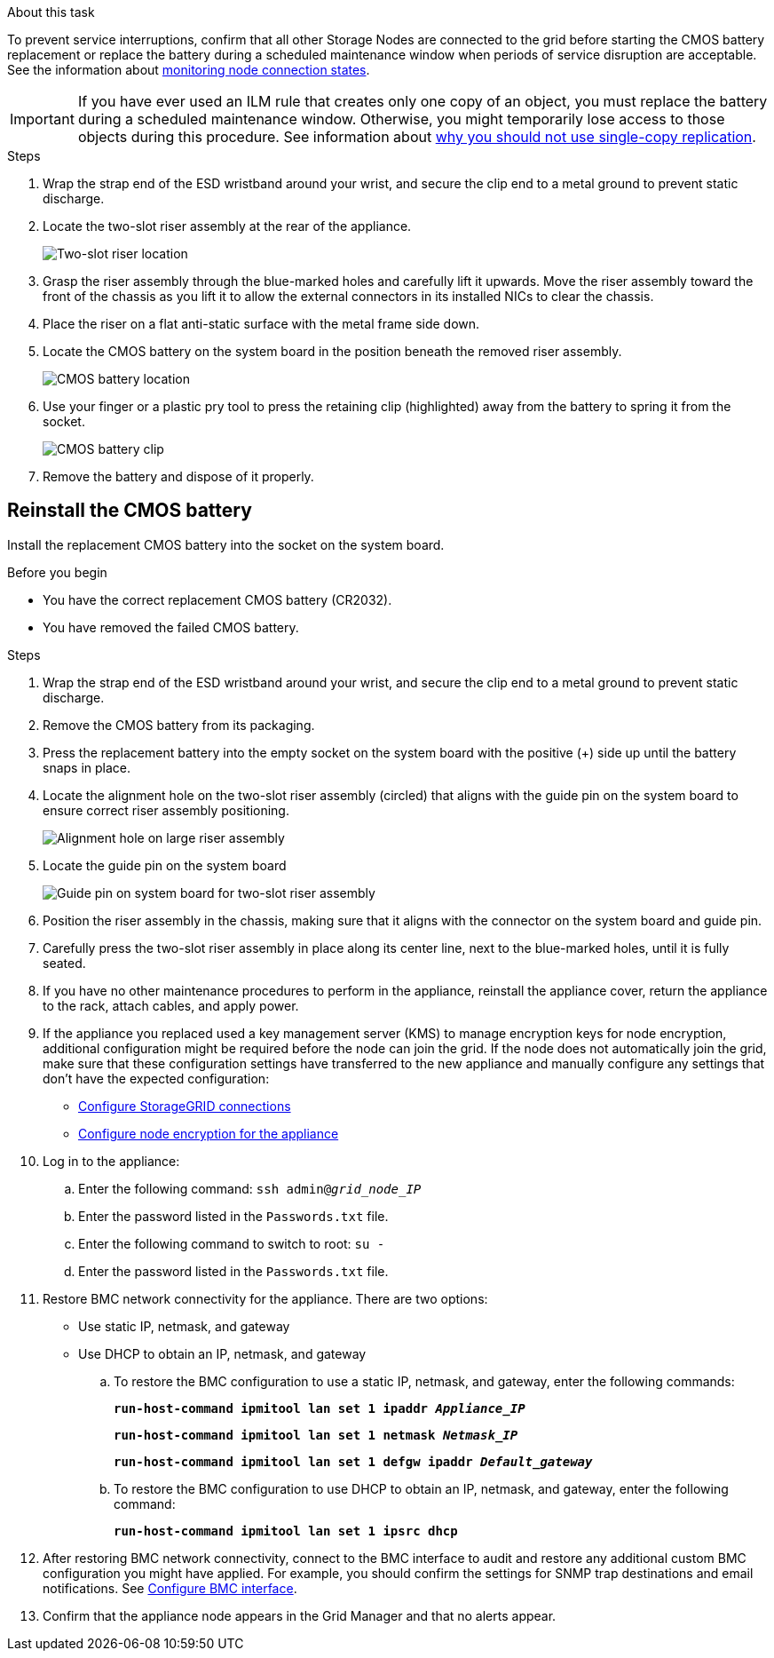 // Replace CMOS battery in SGF6112, SG110, SG1100
// Intro and before you begin, and after you finish are in referencing topic

.About this task
To prevent service interruptions, confirm that all other Storage Nodes are connected to the grid before starting the CMOS battery replacement or replace the battery during a scheduled maintenance window when periods of service disruption are acceptable. See the information about https://review.docs.netapp.com/us-en/storagegrid-118_main/monitor/monitoring-system-health.html#monitor-node-connection-states[monitoring node connection states^].

IMPORTANT: If you have ever used an ILM rule that creates only one copy of an object, you must replace the battery during a scheduled maintenance window. Otherwise, you might temporarily lose access to those objects during this procedure. See information about https://review.docs.netapp.com/us-en/storagegrid-118_main/ilm/why-you-should-not-use-single-copy-replication.html[why you should not use single-copy replication^].

.Steps

. Wrap the strap end of the ESD wristband around your wrist, and secure the clip end to a metal ground to prevent static discharge.
. Locate the two-slot riser assembly at the rear of the appliance.
+

//The three NICs in the appliance are in two riser assemblies in the positions in the chassis shown in the photograph (Rear of appliance with top cover removed shown): 
+
image::../media/SGF6112-two-slot-riser-position.png[Two-slot riser location]

. Grasp the riser assembly through the blue-marked holes and carefully lift it upwards. Move the riser assembly toward the front of the chassis as you lift it to allow the external connectors in its installed NICs to clear the chassis.
. Place the riser on a flat anti-static surface with the metal frame side down.
. Locate the CMOS battery on the system board in the position beneath the removed riser assembly. 
+
image::../media/SGF6112-cmos-position.png[CMOS battery location]

. Use your finger or a plastic pry tool to press the retaining clip (highlighted) away from the battery to spring it from the socket. 
+
image::../media/SGF6112-battery-cmos.png[CMOS battery clip]

. Remove the battery and dispose of it properly. 


== Reinstall the CMOS battery
Install the replacement CMOS battery into the socket on the system board.

.Before you begin

* You have the correct replacement CMOS battery (CR2032).
* You have removed the failed CMOS battery.

.Steps

. Wrap the strap end of the ESD wristband around your wrist, and secure the clip end to a metal ground to prevent static discharge.
. Remove the CMOS battery from its packaging.
. Press the replacement battery into the empty socket on the system board with the positive (+) side up until the battery snaps in place.

. Locate the alignment hole on the two-slot riser assembly (circled) that aligns with the guide pin on the system board to ensure correct riser assembly positioning.
+
image::../media/sgf6112_two-slot-riser_alignment_hole.png[Alignment hole on large riser assembly]
+
. Locate the guide pin on the system board 
+
image::../media/sgf6112_two-slot-riser_guide-pin.png[Guide pin on system board for two-slot riser assembly]

. Position the riser assembly in the chassis, making sure that it aligns with the connector on the system board and guide pin. 

. Carefully press the two-slot riser assembly in place along its center line, next to the blue-marked holes, until it is fully seated.

. If you have no other maintenance procedures to perform in the appliance, reinstall the appliance cover, return the appliance to the rack, attach cables, and apply power.

. If the appliance you replaced used a key management server (KMS) to manage encryption keys for node encryption, additional configuration might be required before the node can join the grid. If the node does not automatically join the grid, make sure that these configuration settings have transferred to the new appliance and manually configure any settings that don't have the expected configuration:
** link:../installconfig/accessing-storagegrid-appliance-installer.html[Configure StorageGRID connections]
** https://review.docs.netapp.com/us-en/storagegrid-118_main/admin/kms-overview-of-kms-and-appliance-configuration.html#set-up-the-appliance[Configure node encryption for the appliance^]

. Log in to the appliance:
  .. Enter the following command: `ssh admin@_grid_node_IP_`
  .. Enter the password listed in the `Passwords.txt` file.
  .. Enter the following command to switch to root: `su -`
  .. Enter the password listed in the `Passwords.txt` file.
. Restore BMC network connectivity for the appliance. There are two options: 
* Use static IP, netmask, and gateway 
* Use DHCP to obtain an IP, netmask, and gateway

.. To restore the BMC configuration to use a static IP, netmask, and gateway, enter the following commands:
+
`*run-host-command ipmitool lan set 1 ipaddr _Appliance_IP_*`
+
`*run-host-command ipmitool lan set 1 netmask _Netmask_IP_*`
+
`*run-host-command ipmitool lan set 1 defgw ipaddr _Default_gateway_*`

.. To restore the BMC configuration to use DHCP to obtain an IP, netmask, and gateway, enter the following command: 
+
`*run-host-command ipmitool lan set 1 ipsrc dhcp*`

. After restoring BMC network connectivity, connect to the BMC interface to audit and restore any additional custom BMC configuration you might have applied. For example, you should confirm the settings for SNMP trap destinations and email notifications. See link:../installconfig/configuring-bmc-interface.html[Configure BMC interface].
. Confirm that the appliance node appears in the Grid Manager and that no alerts appear. 